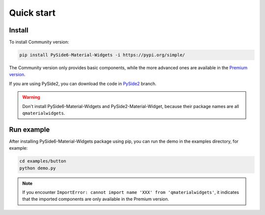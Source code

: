 Quick start
-----------

Install
~~~~~~~

To install Community version:

.. code:: shell

   pip install PySide6-Material-Widgets -i https://pypi.org/simple/

The Community version only provides basic components, while the more advanced ones are available in the `Premium version <https://afdian.net/a/zhiyiYo?tab=shop>`__.


If you are using PySide2, you can download the code in `PySide2 <https://github.com/zhiyiYo/QMaterialWidgets/tree/PySide2>`__ branch.

.. warning:: Don't install PySide6-Material-Widgets and PySide2-Material-Widget, because their package names are all ``qmaterialwidgets``.

Run example
~~~~~~~~~~~

After installing PySide6-Material-Widgets package using pip, you can run the
demo in the examples directory, for example:

.. code:: python

   cd examples/button
   python demo.py

.. note:: If you encounter ``ImportError: cannot import name 'XXX' from 'qmaterialwidgets'``, it indicates that the imported components are only available in the Premium version.
